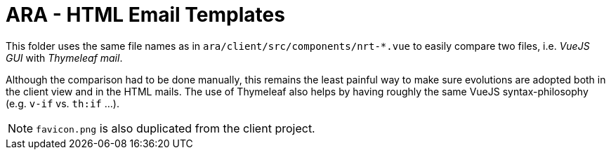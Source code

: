 = ARA - HTML Email Templates

This folder uses the same file names as in `ara/client/src/components/nrt-*.vue` to easily compare two files, i.e. _VueJS GUI_ with _Thymeleaf mail_.

Although the comparison had to be done manually, this remains the least painful way to make sure evolutions are adopted both in the client view and in the HTML mails. The use of Thymeleaf also helps by having roughly the same VueJS syntax-philosophy (e.g. `v-if` vs. `th:if` ...).

NOTE: `favicon.png` is also duplicated from the client project.
